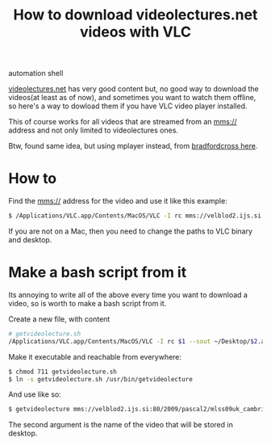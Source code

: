 #+TITLE: How to download videolectures.net videos with VLC
#+HTML: <category> automation shell </category>

[[http://videolectures.net/][videolectures.net]] has very good content but, no good way to download the videos(at least as of now), and sometimes you want to watch them offline, so here's a way to dowload them if you have VLC video player installed.

This of course works for all videos that are streamed from an mms:// address and not only limited to videolectures ones.

Btw, found same idea, but using mplayer instead, from [[http://measuringmeasures.blogspot.com/2009/12/downloading-from-videolecturesnet.html][bradfordcross here]].

* How to

Find the mms:// address for the video and use it like this example:

#+BEGIN_SRC bash
$ /Applications/VLC.app/Contents/MacOS/VLC -I rc mms://velblod2.ijs.si:80/2009/pascal2/mlss09uk_cambridge/mackay_it/mlss09uk_mackay_it_01.wmv --sout ~/Desktop/information-theory.avi
#+END_SRC

If you are not on a Mac, then you need to change the paths to VLC binary and desktop.

* Make a bash script from it

Its annoying to write all of the above every time you want to download a video, so is worth to make a bash script from it.

Create a new file, with content

#+BEGIN_SRC bash
# getvideolecture.sh 
/Applications/VLC.app/Contents/MacOS/VLC -I rc $1 --sout ~/Desktop/$2.avi
#+END_SRC

Make it executable and reachable from everywhere:

#+BEGIN_SRC bash
$ chmod 711 getvideolecture.sh 
$ ln -s getvideolecture.sh /usr/bin/getvideolecture
#+END_SRC

And use like so:

#+BEGIN_SRC bash
$ getvideolecture mms://velblod2.ijs.si:80/2009/pascal2/mlss09uk_cambridge/mackay_it/mlss09uk_mackay_it_01.wmv information-theory
#+END_SRC

The second argument is the name of the video that will be stored in desktop.
